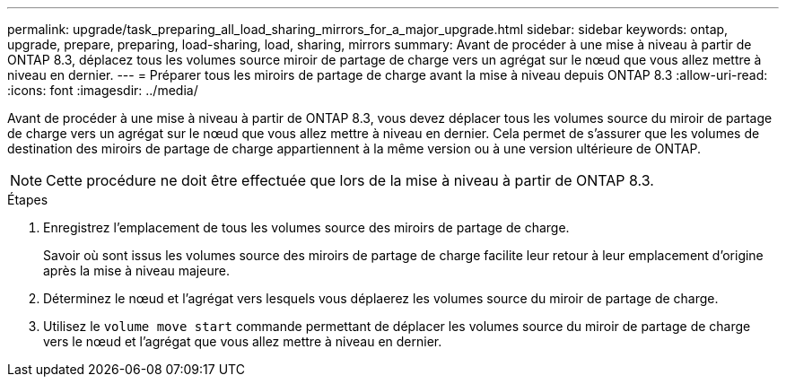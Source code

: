 ---
permalink: upgrade/task_preparing_all_load_sharing_mirrors_for_a_major_upgrade.html 
sidebar: sidebar 
keywords: ontap, upgrade, prepare, preparing, load-sharing, load, sharing, mirrors 
summary: Avant de procéder à une mise à niveau à partir de ONTAP 8.3, déplacez tous les volumes source miroir de partage de charge vers un agrégat sur le nœud que vous allez mettre à niveau en dernier. 
---
= Préparer tous les miroirs de partage de charge avant la mise à niveau depuis ONTAP 8.3
:allow-uri-read: 
:icons: font
:imagesdir: ../media/


[role="lead"]
Avant de procéder à une mise à niveau à partir de ONTAP 8.3, vous devez déplacer tous les volumes source du miroir de partage de charge vers un agrégat sur le nœud que vous allez mettre à niveau en dernier. Cela permet de s'assurer que les volumes de destination des miroirs de partage de charge appartiennent à la même version ou à une version ultérieure de ONTAP.


NOTE: Cette procédure ne doit être effectuée que lors de la mise à niveau à partir de ONTAP 8.3.

.Étapes
. Enregistrez l'emplacement de tous les volumes source des miroirs de partage de charge.
+
Savoir où sont issus les volumes source des miroirs de partage de charge facilite leur retour à leur emplacement d'origine après la mise à niveau majeure.

. Déterminez le nœud et l'agrégat vers lesquels vous déplaerez les volumes source du miroir de partage de charge.
. Utilisez le `volume move start` commande permettant de déplacer les volumes source du miroir de partage de charge vers le nœud et l'agrégat que vous allez mettre à niveau en dernier.

